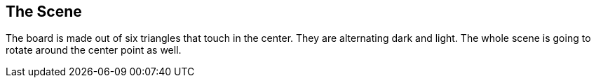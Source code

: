 The Scene
---------

The board is made out of six triangles that touch in the center. They are alternating dark and light.
The whole scene is going to rotate around the center point as well.
